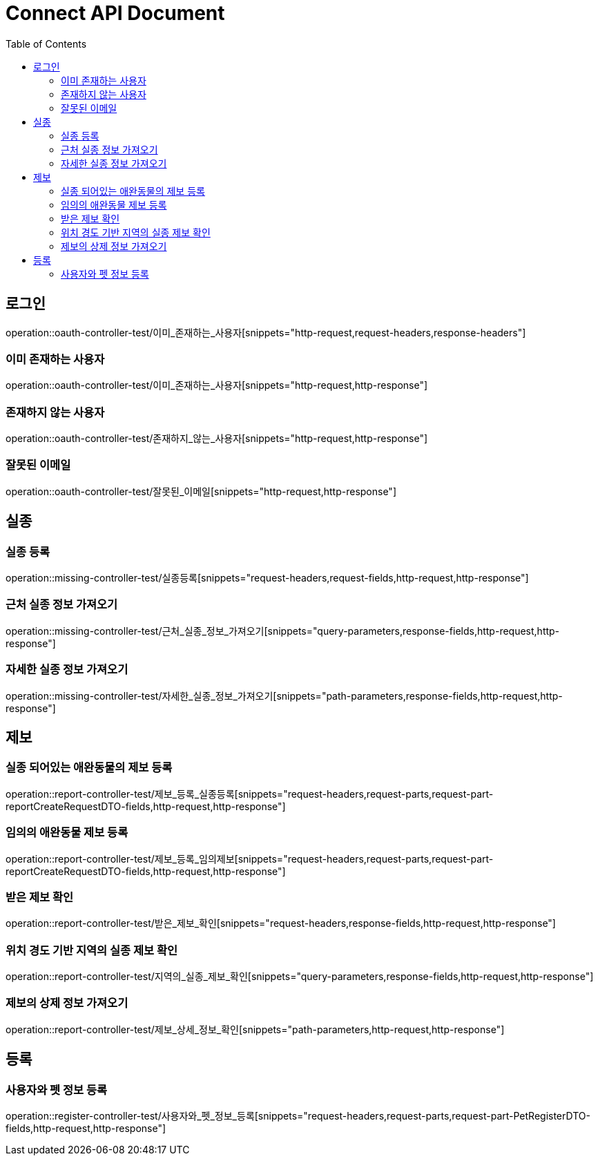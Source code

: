 = Connect API Document
:doctype: book
:icons: font
:source-highlighter: highlightjs
:toc: left
:toclevels: 2

== 로그인

operation::oauth-controller-test/이미_존재하는_사용자[snippets="http-request,request-headers,response-headers"]

=== 이미 존재하는 사용자

operation::oauth-controller-test/이미_존재하는_사용자[snippets="http-request,http-response"]

=== 존재하지 않는 사용자

operation::oauth-controller-test/존재하지_않는_사용자[snippets="http-request,http-response"]

=== 잘못된 이메일

operation::oauth-controller-test/잘못된_이메일[snippets="http-request,http-response"]

== 실종

=== 실종 등록

operation::missing-controller-test/실종등록[snippets="request-headers,request-fields,http-request,http-response"]

=== 근처 실종 정보 가져오기

operation::missing-controller-test/근처_실종_정보_가져오기[snippets="query-parameters,response-fields,http-request,http-response"]

=== 자세한 실종 정보 가져오기

operation::missing-controller-test/자세한_실종_정보_가져오기[snippets="path-parameters,response-fields,http-request,http-response"]

== 제보

=== 실종 되어있는 애완동물의 제보 등록

operation::report-controller-test/제보_등록_실종등록[snippets="request-headers,request-parts,request-part-reportCreateRequestDTO-fields,http-request,http-response"]

=== 임의의 애완동물 제보 등록

operation::report-controller-test/제보_등록_임의제보[snippets="request-headers,request-parts,request-part-reportCreateRequestDTO-fields,http-request,http-response"]

=== 받은 제보 확인

operation::report-controller-test/받은_제보_확인[snippets="request-headers,response-fields,http-request,http-response"]

=== 위치 경도 기반 지역의 실종 제보 확인

operation::report-controller-test/지역의_실종_제보_확인[snippets="query-parameters,response-fields,http-request,http-response"]

=== 제보의 상제 정보 가져오기

operation::report-controller-test/제보_상세_정보_확인[snippets="path-parameters,http-request,http-response"]

== 등록

=== 사용자와 펫 정보 등록

operation::register-controller-test/사용자와_펫_정보_등록[snippets="request-headers,request-parts,request-part-PetRegisterDTO-fields,http-request,http-response"]